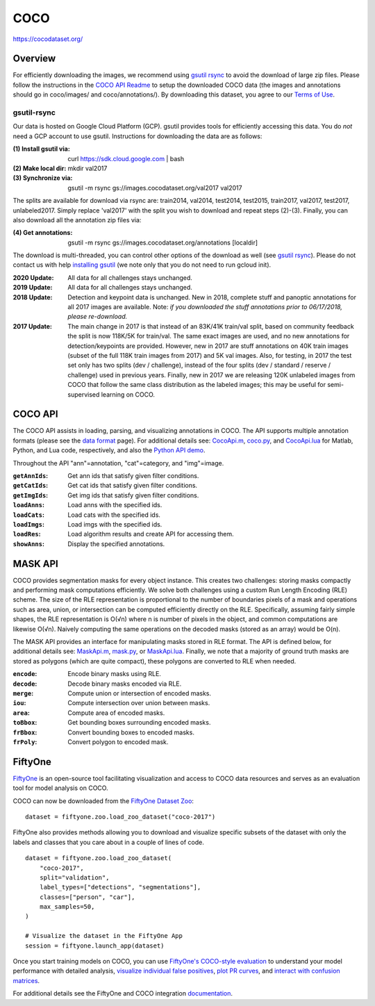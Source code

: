 ####
COCO
####

`<https://cocodataset.org/>`_

********
Overview
********

For efficiently downloading the images, we recommend using `gsutil rsync
<#gsutil-rsync>`__ to avoid the download of large zip files.  Please follow the
instructions in the `COCO API Readme
<https://github.com/cocodataset/cocoapi>`__ to setup the downloaded COCO data
(the images and annotations should go in coco/images/ and coco/annotations/).
By downloading this dataset, you agree to our `Terms of Use <#termsofuse>`__.

gsutil-rsync
============

Our data is hosted on Google Cloud Platform (GCP). gsutil provides tools for
efficiently accessing this data. You do *not* need a GCP account to use gsutil.
Instructions for downloading the data are as follows:

:(1) Install gsutil via:        curl https://sdk.cloud.google.com \| bash
:(2) Make local dir:            mkdir val2017
:(3) Synchronize via:           gsutil -m rsync gs://images.cocodataset.org/val2017 val2017

The splits are available for download via rsync are: train2014, val2014,
test2014, test2015, train2017, val2017, test2017, unlabeled2017. Simply replace
'val2017' with the split you wish to download and repeat steps (2)-(3).
Finally, you can also download all the annotation zip files via:

:(4) Get annotations:           gsutil -m rsync gs://images.cocodataset.org/annotations [localdir]

The download is multi-threaded, you can control other options of the download
as well (see `gsutil rsync
<https://cloud.google.com/storage/docs/gsutil/commands/rsync>`__).  Please do
not contact us with help `installing gsutil
<https://cloud.google.com/storage/docs/gsutil_install>`__ (we note only that
you do not need to run gcloud init).

:2020 Update:   All data for all challenges stays unchanged.
:2019 Update:   All data for all challenges stays unchanged.
:2018 Update:   Detection and keypoint data is unchanged. New in 2018, complete
                stuff and panoptic annotations for all 2017 images are
                available. Note: *if you downloaded the stuff annotations prior
                to 06/17/2018, please re-download.*
:2017 Update:   The main change in 2017 is that instead of an 83K/41K train/val
                split, based on community feedback the split is now 118K/5K for
                train/val. The same exact images are used, and no new
                annotations for detection/keypoints are provided. However, new
                in 2017 are stuff annotations on 40K train images (subset of
                the full 118K train images from 2017) and 5K val images. Also,
                for testing, in 2017 the test set only has two splits (dev /
                challenge), instead of the four splits (dev / standard /
                reserve / challenge) used in previous years. Finally, new in
                2017 we are releasing 120K unlabeled images from COCO that
                follow the same class distribution as the labeled images; this
                may be useful for semi-supervised learning on COCO.

********
COCO API
********

The COCO API assists in loading, parsing, and visualizing annotations in COCO.
The API supports multiple annotation formats (please see the `data format
<#format-data>`__ page). For additional details see: `CocoApi.m
<https://github.com/cocodataset/cocoapi/blob/master/MatlabAPI/CocoApi.m>`__,
`coco.py
<https://github.com/cocodataset/cocoapi/blob/master/PythonAPI/pycocotools/coco.py>`__,
and `CocoApi.lua
<https://github.com/cocodataset/cocoapi/blob/master/LuaAPI/CocoApi.lua>`__ for
Matlab, Python, and Lua code, respectively, and also the `Python API demo
<https://github.com/cocodataset/cocoapi/blob/master/PythonAPI/pycocoDemo.ipynb>`__.

Throughout the API "ann"=annotation, "cat"=category, and "img"=image.

:``getAnnIds``:         Get ann ids that satisfy given filter conditions.
:``getCatIds``:         Get cat ids that satisfy given filter conditions.
:``getImgIds``:         Get img ids that satisfy given filter conditions.
:``loadAnns``:          Load anns with the specified ids.
:``loadCats``:          Load cats with the specified ids.
:``loadImgs``:          Load imgs with the specified ids.
:``loadRes``:           Load algorithm results and create API for accessing them.
:``showAnns``:          Display the specified annotations.

********
MASK API
********

COCO provides segmentation masks for every object instance. This creates two
challenges: storing masks compactly and performing mask computations
efficiently. We solve both challenges using a custom Run Length Encoding (RLE)
scheme. The size of the RLE representation is proportional to the number of
boundaries pixels of a mask and operations such as area, union, or intersection
can be computed efficiently directly on the RLE.  Specifically, assuming fairly
simple shapes, the RLE representation is O(√n) where n is number of pixels in
the object, and common computations are likewise O(√n). Naively computing the
same operations on the decoded masks (stored as an array) would be O(n).

The MASK API provides an interface for manipulating masks stored in RLE format.
The API is defined below, for additional details see: `MaskApi.m
<https://github.com/cocodataset/cocoapi/blob/master/MatlabAPI/MaskApi.m>`__,
`mask.py
<https://github.com/cocodataset/cocoapi/blob/master/PythonAPI/pycocotools/mask.py>`__,
or `MaskApi.lua
<https://github.com/cocodataset/cocoapi/blob/master/LuaAPI/MaskApi.lua>`__.
Finally, we note that a majority of ground truth masks are stored as polygons
(which are quite compact), these polygons are converted to RLE when needed.

:``encode``:      Encode binary masks using RLE.
:``decode``:      Decode binary masks encoded via RLE.
:``merge``:       Compute union or intersection of encoded masks.
:``iou``:         Compute intersection over union between masks.
:``area``:        Compute area of encoded masks.
:``toBbox``:      Get bounding boxes surrounding encoded masks.
:``frBbox``:      Convert bounding boxes to encoded masks.
:``frPoly``:      Convert polygon to encoded mask.

********
FiftyOne
********

`FiftyOne <https://fiftyone.ai>`__ is an open-source tool facilitating
visualization and access to COCO data resources and serves as an evaluation
tool for model analysis on COCO.

COCO can now be downloaded from the `FiftyOne Dataset Zoo
<https://voxel51.com/docs/fiftyone/user_guide/dataset_zoo/index.html>`__:

::

   dataset = fiftyone.zoo.load_zoo_dataset("coco-2017")

FiftyOne also provides methods allowing you to download and visualize specific
subsets of the dataset with only the labels and classes that you care about in
a couple of lines of code.

::

   dataset = fiftyone.zoo.load_zoo_dataset(
       "coco-2017",
       split="validation",
       label_types=["detections", "segmentations"],
       classes=["person", "car"],
       max_samples=50,
   )

   # Visualize the dataset in the FiftyOne App
   session = fiftyone.launch_app(dataset)

Once you start training models on COCO, you can use `FiftyOne's COCO-style
evaluation <https://voxel51.com/docs/fiftyone/integrations/coco.html>`__ to
understand your model performance with detailed analysis, `visualize individual
false positives
<https://voxel51.com/docs/fiftyone/user_guide/using_views.html#evaluation-patches>`__,
`plot PR curves
<https://voxel51.com/docs/fiftyone/user_guide/evaluation.html#map-and-pr-curves>`__,
and `interact with confusion matrices
<https://voxel51.com/docs/fiftyone/user_guide/plots.html#confusion-matrices>`__.

For additional details see the FiftyOne and COCO integration `documentation
<https://voxel51.com/docs/fiftyone/integrations/coco.html>`__.
